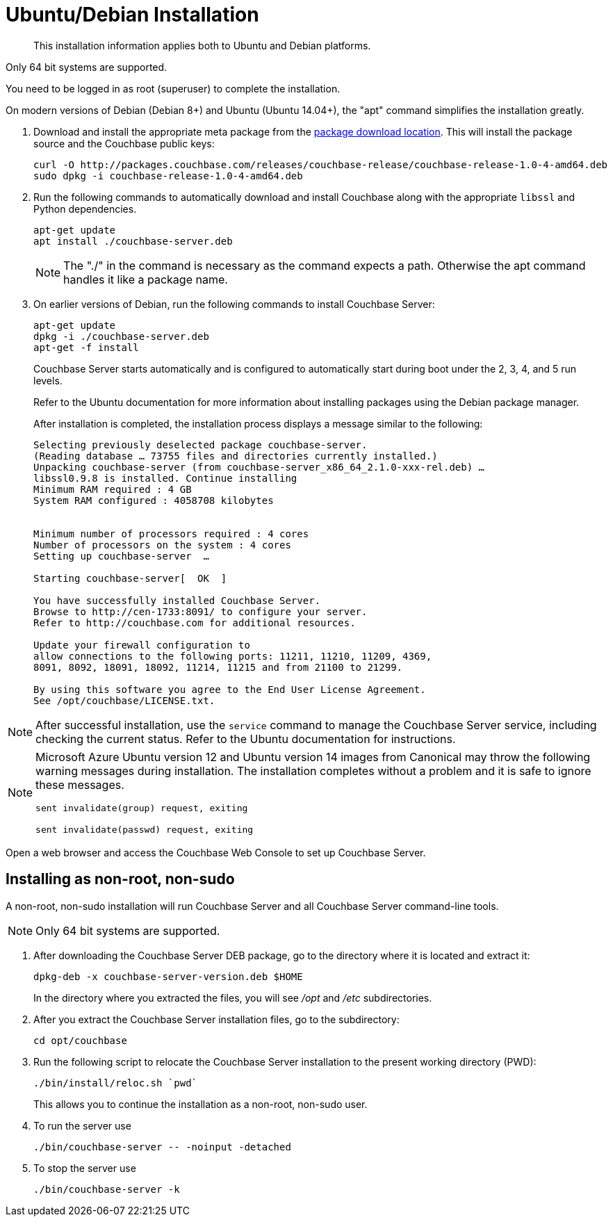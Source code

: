 [#topic3429]
= Ubuntu/Debian Installation

[abstract]
This installation information applies both to Ubuntu and Debian platforms.

Only 64 bit systems are supported.

You need to be logged in as root (superuser) to complete the installation.

On modern versions of Debian (Debian 8+) and Ubuntu (Ubuntu 14.04+), the "apt" command simplifies the installation greatly.

. Download and install the appropriate meta package from the https://packages.couchbase.com/releases/couchbase-release/couchbase-release-1.0-4-amd64.deb[package download location].
This will install the package source and the Couchbase public keys:
+
[source,bash]
----
curl -O http://packages.couchbase.com/releases/couchbase-release/couchbase-release-1.0-4-amd64.deb   
sudo dpkg -i couchbase-release-1.0-4-amd64.deb
----

. Run the following commands to automatically download and install Couchbase along with the appropriate `libssl` and Python dependencies.
+
----
apt-get update
apt install ./couchbase-server.deb
----
+
NOTE: The "./" in the command is necessary as the command expects a path.
Otherwise the apt command handles it like a package name.

. On earlier versions of Debian, run the following commands to install Couchbase Server:
+
----
apt-get update
dpkg -i ./couchbase-server.deb
apt-get -f install
----
+
Couchbase Server starts automatically and is configured to automatically start during boot under the 2, 3, 4, and 5 run levels.
+
Refer to the Ubuntu documentation for more information about installing packages using the Debian package manager.
+
After installation is completed, the installation process displays a message similar to the following:
+
----
Selecting previously deselected package couchbase-server. 
(Reading database … 73755 files and directories currently installed.)
Unpacking couchbase-server (from couchbase-server_x86_64_2.1.0-xxx-rel.deb) … 
libssl0.9.8 is installed. Continue installing 
Minimum RAM required : 4 GB 
System RAM configured : 4058708 kilobytes
      
      
Minimum number of processors required : 4 cores 
Number of processors on the system : 4 cores
Setting up couchbase-server  … 

Starting couchbase-server[  OK  ]

You have successfully installed Couchbase Server.
Browse to http://cen-1733:8091/ to configure your server.
Refer to http://couchbase.com for additional resources.

Update your firewall configuration to
allow connections to the following ports: 11211, 11210, 11209, 4369,
8091, 8092, 18091, 18092, 11214, 11215 and from 21100 to 21299.

By using this software you agree to the End User License Agreement.
See /opt/couchbase/LICENSE.txt.
----

NOTE: After successful installation, use the [.cmd]`service` command to manage the Couchbase Server service, including checking the current status.
Refer to the Ubuntu documentation for instructions.

[NOTE]
====
Microsoft Azure Ubuntu version 12 and Ubuntu version 14 images from Canonical may throw the following warning messages during installation.
The installation completes without a problem and it is safe to ignore these messages.

`sent invalidate(group) request, exiting`

`sent invalidate(passwd) request, exiting`
====

Open a web browser and access the Couchbase Web Console to set up Couchbase Server.

[#deb-nonroot-nonsudo]
== Installing as non-root, non-sudo

A non-root, non-sudo installation will run Couchbase Server and all Couchbase Server command-line tools.

NOTE: Only 64 bit systems are supported.

. After downloading the Couchbase Server DEB package, go to the directory where it is located and extract it:
+
[source,bash]
----
dpkg-deb -x couchbase-server-version.deb $HOME
----
+
In the directory where you extracted the files, you will see [.path]_/opt_ and [.path]_/etc_ subdirectories.

. After you extract the Couchbase Server installation files, go to the subdirectory:
+
[source,bash]
----
cd opt/couchbase
----

. Run the following script to relocate the Couchbase Server installation to the present working directory (PWD):
+
[source,bash]
----
./bin/install/reloc.sh `pwd`
----
+
This allows you to continue the installation as a non-root, non-sudo user.

. To run the server use
+
[source,bash]
----
./bin/couchbase-server -- -noinput -detached
----

. To stop the server use
+
[source,bash]
----
./bin/couchbase-server -k
----
